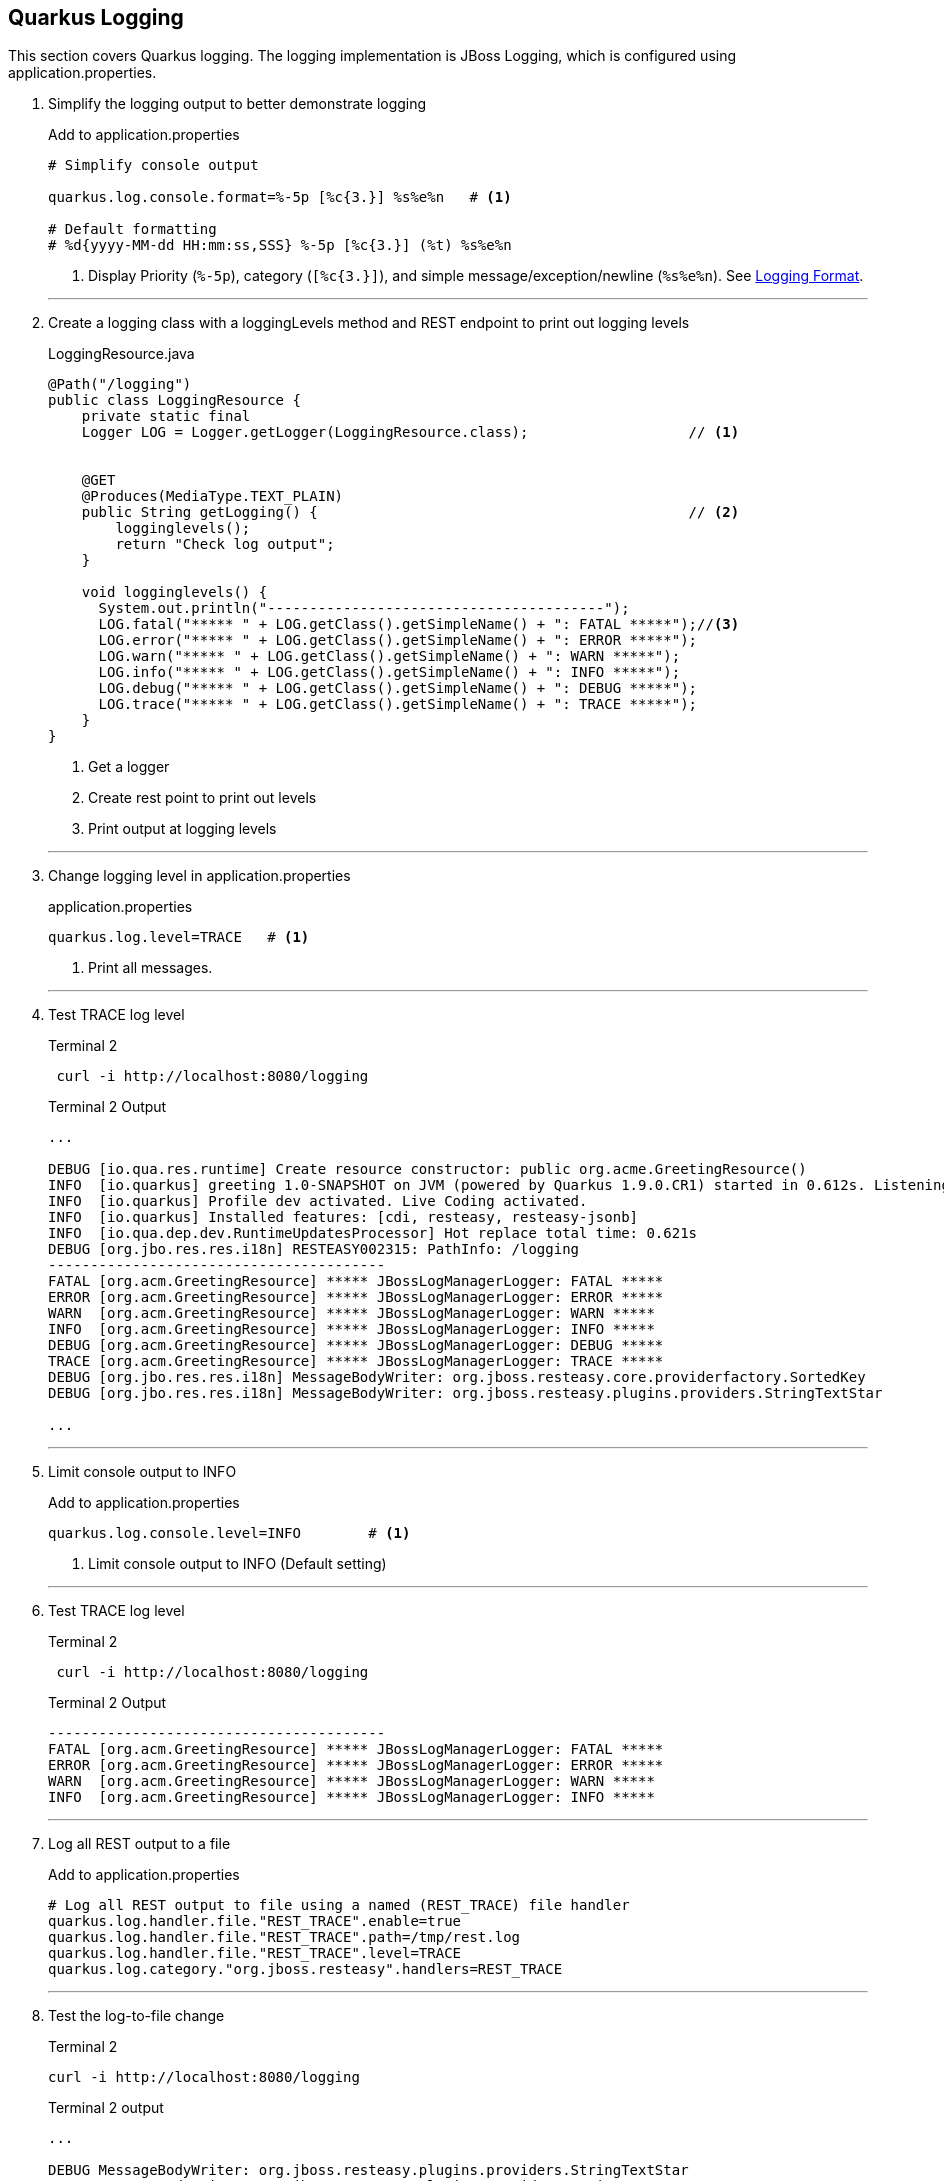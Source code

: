== Quarkus Logging

This section covers Quarkus logging.
The logging implementation is JBoss Logging, which is configured using
application.properties.

. Simplify the logging output to better demonstrate logging
+
--
.Add to application.properties
[source,properties]
----
# Simplify console output

quarkus.log.console.format=%-5p [%c{3.}] %s%e%n   # <1>

# Default formatting
# %d{yyyy-MM-dd HH:mm:ss,SSS} %-5p [%c{3.}] (%t) %s%e%n
----
<1> Display Priority (`%-5p`), category (`[%c{3.}]`),
and simple message/exception/newline (`%s%e%n`).
See https://quarkus.io/guides/logging#logging-format[Logging Format].
--
+
// *********************************************
'''

. Create a logging class with a loggingLevels method and REST endpoint to
print out logging levels
+
--
.LoggingResource.java
[source, java]
----
@Path("/logging")
public class LoggingResource {
    private static final
    Logger LOG = Logger.getLogger(LoggingResource.class);                   // <1>


    @GET
    @Produces(MediaType.TEXT_PLAIN)
    public String getLogging() {                                            // <2>
        logginglevels();
        return "Check log output";
    }

    void logginglevels() {
      System.out.println("----------------------------------------");
      LOG.fatal("***** " + LOG.getClass().getSimpleName() + ": FATAL *****");//<3>
      LOG.error("***** " + LOG.getClass().getSimpleName() + ": ERROR *****");
      LOG.warn("***** " + LOG.getClass().getSimpleName() + ": WARN *****");
      LOG.info("***** " + LOG.getClass().getSimpleName() + ": INFO *****");
      LOG.debug("***** " + LOG.getClass().getSimpleName() + ": DEBUG *****");
      LOG.trace("***** " + LOG.getClass().getSimpleName() + ": TRACE *****");
    }
}
----
<1> Get a logger
<2> Create rest point to print out levels
<3> Print output at logging levels
--

+
// *********************************************
'''
. Change logging level in application.properties
+
--
.application.properties
[source,properties]
----
quarkus.log.level=TRACE   # <1>
----
<1> Print all messages.
--
+
// *********************************************
'''

. Test TRACE log level
+
--
.Terminal 2
[source,shell script]
----
 curl -i http://localhost:8080/logging
----

.Terminal 2 Output
----
...

DEBUG [io.qua.res.runtime] Create resource constructor: public org.acme.GreetingResource()
INFO  [io.quarkus] greeting 1.0-SNAPSHOT on JVM (powered by Quarkus 1.9.0.CR1) started in 0.612s. Listening on: http://0.0.0.0:8080
INFO  [io.quarkus] Profile dev activated. Live Coding activated.
INFO  [io.quarkus] Installed features: [cdi, resteasy, resteasy-jsonb]
INFO  [io.qua.dep.dev.RuntimeUpdatesProcessor] Hot replace total time: 0.621s
DEBUG [org.jbo.res.res.i18n] RESTEASY002315: PathInfo: /logging
----------------------------------------
FATAL [org.acm.GreetingResource] ***** JBossLogManagerLogger: FATAL *****
ERROR [org.acm.GreetingResource] ***** JBossLogManagerLogger: ERROR *****
WARN  [org.acm.GreetingResource] ***** JBossLogManagerLogger: WARN *****
INFO  [org.acm.GreetingResource] ***** JBossLogManagerLogger: INFO *****
DEBUG [org.acm.GreetingResource] ***** JBossLogManagerLogger: DEBUG *****
TRACE [org.acm.GreetingResource] ***** JBossLogManagerLogger: TRACE *****
DEBUG [org.jbo.res.res.i18n] MessageBodyWriter: org.jboss.resteasy.core.providerfactory.SortedKey
DEBUG [org.jbo.res.res.i18n] MessageBodyWriter: org.jboss.resteasy.plugins.providers.StringTextStar

...
----
--
+
// *********************************************
'''

. Limit console output to INFO
+
.Add to application.properties
+
--
[source,properties]
----
quarkus.log.console.level=INFO        # <1>
----
<1> Limit console output to INFO (Default setting)
--
+
// *********************************************
'''

. Test TRACE log level
+
--
.Terminal 2
[source,shell script]
----
 curl -i http://localhost:8080/logging
----

.Terminal 2 Output
----
----------------------------------------
FATAL [org.acm.GreetingResource] ***** JBossLogManagerLogger: FATAL *****
ERROR [org.acm.GreetingResource] ***** JBossLogManagerLogger: ERROR *****
WARN  [org.acm.GreetingResource] ***** JBossLogManagerLogger: WARN *****
INFO  [org.acm.GreetingResource] ***** JBossLogManagerLogger: INFO *****
----
--
+
// *********************************************
'''

. Log all REST output to a file
+
--
.Add to application.properties
[source,properties]
----
# Log all REST output to file using a named (REST_TRACE) file handler
quarkus.log.handler.file."REST_TRACE".enable=true
quarkus.log.handler.file."REST_TRACE".path=/tmp/rest.log
quarkus.log.handler.file."REST_TRACE".level=TRACE
quarkus.log.category."org.jboss.resteasy".handlers=REST_TRACE
----
--
+
// *********************************************
'''

. Test the log-to-file change
+
--
.Terminal 2
[source,shell script]
----
curl -i http://localhost:8080/logging
----

.Terminal 2 output
[source,text]
----
...

DEBUG MessageBodyWriter: org.jboss.resteasy.plugins.providers.StringTextStar
DEBUG MessageBodyWriter: org.jboss.resteasy.plugins.providers.StringTextStar

...
----
--
+
// *********************************************
'''

. Update application.properties to configure json logging
+
--
.Add to application.properties
[source,properties]
----
# JSON configuration settings
quarkus.log.console.json.pretty-print=true  # <1>
----
<1> Format JSON in a human-readable format
--
+
// *********************************************
'''

. Log in JSON output by adding the JSON logging extension
+
--
.Terminal 2
[source,shell script]
----
mvn quarkus:add-extension -Dextensions="logging-json" # <1>
----
<1> Add the quarkus JSON login extension.

.Terminal 2 output
[source,text]
----
{                                                     <1>
"timestamp": "2020-10-17T22:00:26.63-07:00",
"sequence": 3168,
"loggerClassName": "org.jboss.logging.Logger",
"loggerName": "org.acme.LoggingResource",
"level": "INFO",
"message": "***** JBossLogManagerLogger: INFO *****",
"threadName": "executor-thread-199",
"threadId": 290,
"mdc": {
},
"ndc": "",
"hostName": "jclingan-mac",
"processName": "greeting-dev.jar",
"processId": 39901
}

...
----
<1> Because the _Greeting Service_ is in development mode and the extension
enables JSON logging by default, the Live Coding restart will immediately
print its log in JSON format.
--
+
// *********************************************
'''

. Disable JSON logging
+
--
.Add to application.properties
[source,properties]
----
quarkus.log.console.json=false
----
--
+
// *********************************************
'''

. Start the syslog server
+
--
.Terminal 2
[source,shell script]
----
docker run -d --rm=true -it -p 1514:514/udp \
    --name syslog-ng balabit/syslog-ng:latest    # <1>
----
--
+
// *********************************************
'''

. Configure Quarkus to use syslog
+
--
.Add to application.properties
[source,properties]
----
# Syslog settings

quarkus.log.syslog.enable=true               # <1>
quarkus.log.syslog.endpoint=localhost:1514   # <2>
quarkus.log.syslog.protocol=udp              # <3>
quarkus.log.syslog.hostname=jclingan-mac     # <4>
quarkus.log.syslog.app-name=greeting         # <5>
quarkus.log.syslog.level=ERROR               # <6>
----
<1> More than one logging handler can be specified.
There are now three (console, file, syslog)
<2> The host:port of the syslog server
<3> Log using TCP/IP udp protocol
<4> Name of the log message originating host.
This will be your hostname
<5> The name of the application sending the log message
<6> The sysloglog level
--
+
// *********************************************
'''

. Log a message and check syslog
+
--
.Terminal 2
[source,shell script]
----
curl -i http://localhost:8080/logging          # <1>
docker exec syslog-ng tail /var/log/messages   # <2>
----
<1> Generate a log messsage
<2> Check the log message on the syslog server

.Terminal 2 output
[source,text]
----
...

Oct 18 00:32:16 jclingan-mac greeting[39901]: 2020-10-18 00:32:16,497 FATAL [org.acm.LoggingResource] (executor-thread-199) ***** JBossLogManagerLogger: FATAL *****
Oct 18 00:32:16 jclingan-mac greeting[39901]: 2020-10-18 00:32:16,498 ERROR [org.acm.LoggingResource] (executor-thread-199) ***** JBossLogManagerLogger: ERROR *****

...
----
--
+
// *********************************************
'''

. Start the ELK (Elasticsearch/LogStash/Kibana) stack
+
--
.Terminal 2
[source,shell script]
----
docker-compose -f docker/elk.yml up         <1>
----

.Terminal 2 output
----
Creating network "docker_elk" with driver "bridge"
Creating docker_elasticsearch_1 ... done
Creating docker_logstash_1      ... done
Creating docker_kibana_1        ... done
----
--
+
// *********************************************
'''

. Configure GELF (GreyLog Extended Log Format) to use the ELK stack
+
--
.Add to application.properties
[source,properties]
----
# GELF settings
quarkus.log.handler.gelf.enabled=true       # <1>
quarkus.log.handler.gelf.host=localhost     # <2>
quarkus.log.handler.gelf.port=12201         # <3>
----
<1> Enable centralized logging to LogStash using GELF
<2> Hostname running LogStash
<3> LogStash port
--
+
// *********************************************
'''

. Add the GELF extension
+
--
.Terminal 3
[source,properties]
----
mvn quarkus:add-extension -Dextensions=logging-gelf
----
--
+
// *********************************************
'''

. View elasticsearch log output
+
--
.Terminal 3
[source,properties]
----
curl -i http://localhost:8080/logging
----

.Terminal 2 output
----
...  <1>
logstash_1       |     "SourceSimpleClassName" => "AbstractWriterInterceptorContext",
logstash_1       |          "SourceMethodName" => "asyncProceed",
logstash_1       |                    "Thread" => "executor-thread-1",
logstash_1       |                "LoggerName" => "org.jboss.resteasy.resteasy_jaxrs.i18n",
logstash_1       |                     "level" => 7,
logstash_1       |                      "Time" => "2020-10-18 01:44:32,992",
logstash_1       |           "SourceClassName" => "org.jboss.resteasy.core.interception.jaxrs.AbstractWriterInterceptorContext",
logstash_1       |                      "host" => "jclingan-mac.local",
logstash_1       |                  "facility" => "jboss-logmanager",
logstash_1       |                  "Severity" => "DEBUG",
logstash_1       |                "@timestamp" => 2020-10-18T08:44:32.992Z,
logstash_1       |                  "@version" => "1",
logstash_1       |               "source_host" => "172.27.0.1",
logstash_1       |             "MessageParam0" => "org.jboss.resteasy.core.interception.jaxrs.ServerWriterInterceptorContext",
logstash_1       |                   "message" => "Interceptor Context: org.jboss.resteasy.core.interception.jaxrs.ServerWriterInterceptorContext,  Method : proceed"
logstash_1       | }
...
----
<1> It is left up to the student to view data in Kibana
--
. Stop logging services and clean up (Optional)
+
--
.application.properties
[source,properties]
----
...
quarkus.log.syslog.enable=false                      // <1>
...
quarkus.log.handler.gelf.enabled=false               // <2>
...
quarkus.log.handler.file."REST_TRACE".enable=false   // <3>

----
<1> Disable syslog logging
<2> Disable GELF logging
<3> Disable file logging for REST_TRACE named handler

.Terminal 3
[source,shell script]
----
docker-compose -f docker/elk.yml down
docker stop syslog-ng
----
--
